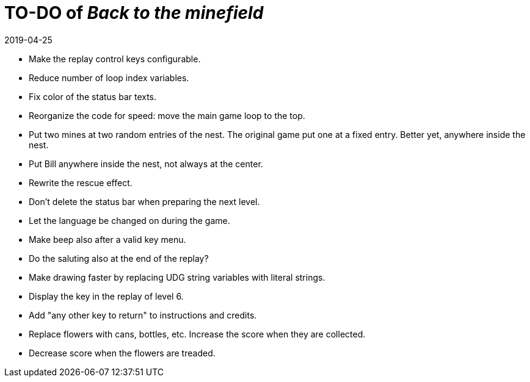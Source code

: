 = TO-DO of _Back to the minefield_
:revdate: 2019-04-25

- Make the replay control keys configurable.
- Reduce number of loop index variables.
- Fix color of the status bar texts.
- Reorganize the code for speed: move the main game loop to the top.
- Put two mines at two random entries of the nest. The original game
  put one at a fixed entry. Better yet, anywhere inside the nest.
- Put Bill anywhere inside the nest, not always at the center.
- Rewrite the rescue effect.
- Don't delete the status bar when preparing the next level.
- Let the language be changed on during the game.
- Make beep also after a valid key menu.
- Do the saluting also at the end of the replay?
- Make drawing faster by replacing UDG string variables with literal
  strings.
- Display the key in the replay of level 6.
- Add "any other key to return" to instructions and credits.
- Replace flowers with cans, bottles, etc. Increase the score when
  they are collected.
- Decrease score when the flowers are treaded.
 
